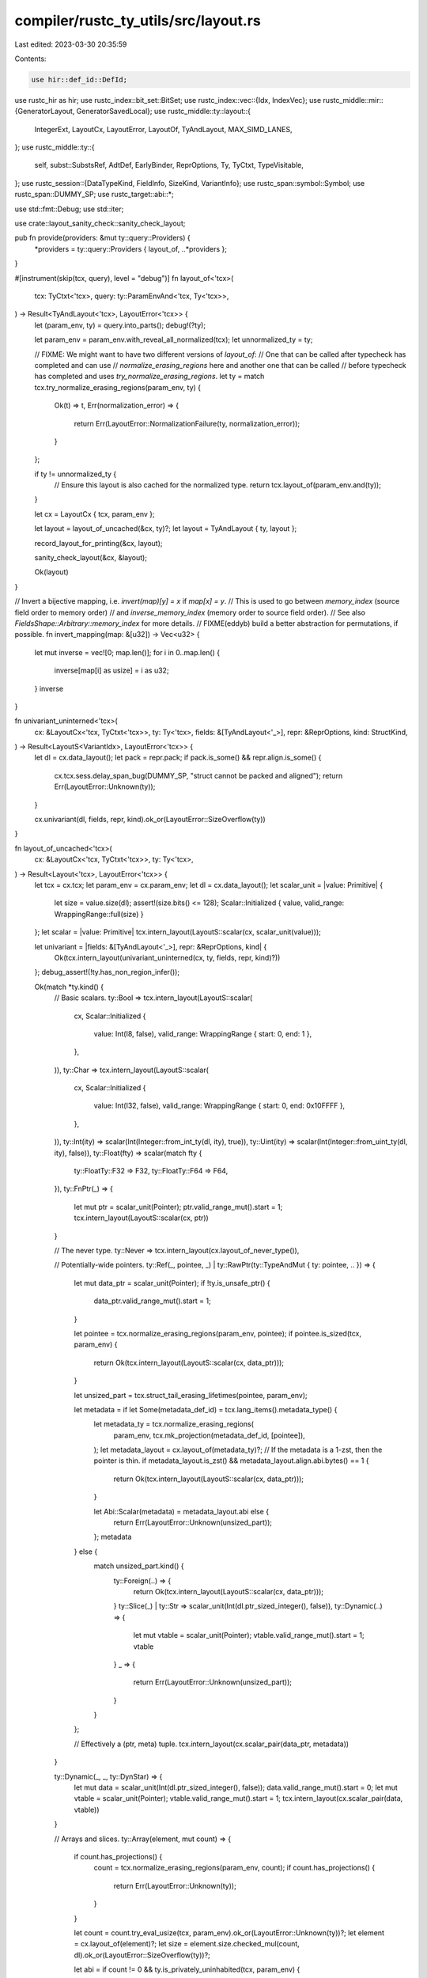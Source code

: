 compiler/rustc_ty_utils/src/layout.rs
=====================================

Last edited: 2023-03-30 20:35:59

Contents:

.. code-block:: rs

    use hir::def_id::DefId;
use rustc_hir as hir;
use rustc_index::bit_set::BitSet;
use rustc_index::vec::{Idx, IndexVec};
use rustc_middle::mir::{GeneratorLayout, GeneratorSavedLocal};
use rustc_middle::ty::layout::{
    IntegerExt, LayoutCx, LayoutError, LayoutOf, TyAndLayout, MAX_SIMD_LANES,
};
use rustc_middle::ty::{
    self, subst::SubstsRef, AdtDef, EarlyBinder, ReprOptions, Ty, TyCtxt, TypeVisitable,
};
use rustc_session::{DataTypeKind, FieldInfo, SizeKind, VariantInfo};
use rustc_span::symbol::Symbol;
use rustc_span::DUMMY_SP;
use rustc_target::abi::*;

use std::fmt::Debug;
use std::iter;

use crate::layout_sanity_check::sanity_check_layout;

pub fn provide(providers: &mut ty::query::Providers) {
    *providers = ty::query::Providers { layout_of, ..*providers };
}

#[instrument(skip(tcx, query), level = "debug")]
fn layout_of<'tcx>(
    tcx: TyCtxt<'tcx>,
    query: ty::ParamEnvAnd<'tcx, Ty<'tcx>>,
) -> Result<TyAndLayout<'tcx>, LayoutError<'tcx>> {
    let (param_env, ty) = query.into_parts();
    debug!(?ty);

    let param_env = param_env.with_reveal_all_normalized(tcx);
    let unnormalized_ty = ty;

    // FIXME: We might want to have two different versions of `layout_of`:
    // One that can be called after typecheck has completed and can use
    // `normalize_erasing_regions` here and another one that can be called
    // before typecheck has completed and uses `try_normalize_erasing_regions`.
    let ty = match tcx.try_normalize_erasing_regions(param_env, ty) {
        Ok(t) => t,
        Err(normalization_error) => {
            return Err(LayoutError::NormalizationFailure(ty, normalization_error));
        }
    };

    if ty != unnormalized_ty {
        // Ensure this layout is also cached for the normalized type.
        return tcx.layout_of(param_env.and(ty));
    }

    let cx = LayoutCx { tcx, param_env };

    let layout = layout_of_uncached(&cx, ty)?;
    let layout = TyAndLayout { ty, layout };

    record_layout_for_printing(&cx, layout);

    sanity_check_layout(&cx, &layout);

    Ok(layout)
}

// Invert a bijective mapping, i.e. `invert(map)[y] = x` if `map[x] = y`.
// This is used to go between `memory_index` (source field order to memory order)
// and `inverse_memory_index` (memory order to source field order).
// See also `FieldsShape::Arbitrary::memory_index` for more details.
// FIXME(eddyb) build a better abstraction for permutations, if possible.
fn invert_mapping(map: &[u32]) -> Vec<u32> {
    let mut inverse = vec![0; map.len()];
    for i in 0..map.len() {
        inverse[map[i] as usize] = i as u32;
    }
    inverse
}

fn univariant_uninterned<'tcx>(
    cx: &LayoutCx<'tcx, TyCtxt<'tcx>>,
    ty: Ty<'tcx>,
    fields: &[TyAndLayout<'_>],
    repr: &ReprOptions,
    kind: StructKind,
) -> Result<LayoutS<VariantIdx>, LayoutError<'tcx>> {
    let dl = cx.data_layout();
    let pack = repr.pack;
    if pack.is_some() && repr.align.is_some() {
        cx.tcx.sess.delay_span_bug(DUMMY_SP, "struct cannot be packed and aligned");
        return Err(LayoutError::Unknown(ty));
    }

    cx.univariant(dl, fields, repr, kind).ok_or(LayoutError::SizeOverflow(ty))
}

fn layout_of_uncached<'tcx>(
    cx: &LayoutCx<'tcx, TyCtxt<'tcx>>,
    ty: Ty<'tcx>,
) -> Result<Layout<'tcx>, LayoutError<'tcx>> {
    let tcx = cx.tcx;
    let param_env = cx.param_env;
    let dl = cx.data_layout();
    let scalar_unit = |value: Primitive| {
        let size = value.size(dl);
        assert!(size.bits() <= 128);
        Scalar::Initialized { value, valid_range: WrappingRange::full(size) }
    };
    let scalar = |value: Primitive| tcx.intern_layout(LayoutS::scalar(cx, scalar_unit(value)));

    let univariant = |fields: &[TyAndLayout<'_>], repr: &ReprOptions, kind| {
        Ok(tcx.intern_layout(univariant_uninterned(cx, ty, fields, repr, kind)?))
    };
    debug_assert!(!ty.has_non_region_infer());

    Ok(match *ty.kind() {
        // Basic scalars.
        ty::Bool => tcx.intern_layout(LayoutS::scalar(
            cx,
            Scalar::Initialized {
                value: Int(I8, false),
                valid_range: WrappingRange { start: 0, end: 1 },
            },
        )),
        ty::Char => tcx.intern_layout(LayoutS::scalar(
            cx,
            Scalar::Initialized {
                value: Int(I32, false),
                valid_range: WrappingRange { start: 0, end: 0x10FFFF },
            },
        )),
        ty::Int(ity) => scalar(Int(Integer::from_int_ty(dl, ity), true)),
        ty::Uint(ity) => scalar(Int(Integer::from_uint_ty(dl, ity), false)),
        ty::Float(fty) => scalar(match fty {
            ty::FloatTy::F32 => F32,
            ty::FloatTy::F64 => F64,
        }),
        ty::FnPtr(_) => {
            let mut ptr = scalar_unit(Pointer);
            ptr.valid_range_mut().start = 1;
            tcx.intern_layout(LayoutS::scalar(cx, ptr))
        }

        // The never type.
        ty::Never => tcx.intern_layout(cx.layout_of_never_type()),

        // Potentially-wide pointers.
        ty::Ref(_, pointee, _) | ty::RawPtr(ty::TypeAndMut { ty: pointee, .. }) => {
            let mut data_ptr = scalar_unit(Pointer);
            if !ty.is_unsafe_ptr() {
                data_ptr.valid_range_mut().start = 1;
            }

            let pointee = tcx.normalize_erasing_regions(param_env, pointee);
            if pointee.is_sized(tcx, param_env) {
                return Ok(tcx.intern_layout(LayoutS::scalar(cx, data_ptr)));
            }

            let unsized_part = tcx.struct_tail_erasing_lifetimes(pointee, param_env);

            let metadata = if let Some(metadata_def_id) = tcx.lang_items().metadata_type() {
                let metadata_ty = tcx.normalize_erasing_regions(
                    param_env,
                    tcx.mk_projection(metadata_def_id, [pointee]),
                );
                let metadata_layout = cx.layout_of(metadata_ty)?;
                // If the metadata is a 1-zst, then the pointer is thin.
                if metadata_layout.is_zst() && metadata_layout.align.abi.bytes() == 1 {
                    return Ok(tcx.intern_layout(LayoutS::scalar(cx, data_ptr)));
                }

                let Abi::Scalar(metadata) = metadata_layout.abi else {
                    return Err(LayoutError::Unknown(unsized_part));
                };
                metadata
            } else {
                match unsized_part.kind() {
                    ty::Foreign(..) => {
                        return Ok(tcx.intern_layout(LayoutS::scalar(cx, data_ptr)));
                    }
                    ty::Slice(_) | ty::Str => scalar_unit(Int(dl.ptr_sized_integer(), false)),
                    ty::Dynamic(..) => {
                        let mut vtable = scalar_unit(Pointer);
                        vtable.valid_range_mut().start = 1;
                        vtable
                    }
                    _ => {
                        return Err(LayoutError::Unknown(unsized_part));
                    }
                }
            };

            // Effectively a (ptr, meta) tuple.
            tcx.intern_layout(cx.scalar_pair(data_ptr, metadata))
        }

        ty::Dynamic(_, _, ty::DynStar) => {
            let mut data = scalar_unit(Int(dl.ptr_sized_integer(), false));
            data.valid_range_mut().start = 0;
            let mut vtable = scalar_unit(Pointer);
            vtable.valid_range_mut().start = 1;
            tcx.intern_layout(cx.scalar_pair(data, vtable))
        }

        // Arrays and slices.
        ty::Array(element, mut count) => {
            if count.has_projections() {
                count = tcx.normalize_erasing_regions(param_env, count);
                if count.has_projections() {
                    return Err(LayoutError::Unknown(ty));
                }
            }

            let count = count.try_eval_usize(tcx, param_env).ok_or(LayoutError::Unknown(ty))?;
            let element = cx.layout_of(element)?;
            let size = element.size.checked_mul(count, dl).ok_or(LayoutError::SizeOverflow(ty))?;

            let abi = if count != 0 && ty.is_privately_uninhabited(tcx, param_env) {
                Abi::Uninhabited
            } else {
                Abi::Aggregate { sized: true }
            };

            let largest_niche = if count != 0 { element.largest_niche } else { None };

            tcx.intern_layout(LayoutS {
                variants: Variants::Single { index: VariantIdx::new(0) },
                fields: FieldsShape::Array { stride: element.size, count },
                abi,
                largest_niche,
                align: element.align,
                size,
            })
        }
        ty::Slice(element) => {
            let element = cx.layout_of(element)?;
            tcx.intern_layout(LayoutS {
                variants: Variants::Single { index: VariantIdx::new(0) },
                fields: FieldsShape::Array { stride: element.size, count: 0 },
                abi: Abi::Aggregate { sized: false },
                largest_niche: None,
                align: element.align,
                size: Size::ZERO,
            })
        }
        ty::Str => tcx.intern_layout(LayoutS {
            variants: Variants::Single { index: VariantIdx::new(0) },
            fields: FieldsShape::Array { stride: Size::from_bytes(1), count: 0 },
            abi: Abi::Aggregate { sized: false },
            largest_niche: None,
            align: dl.i8_align,
            size: Size::ZERO,
        }),

        // Odd unit types.
        ty::FnDef(..) => univariant(&[], &ReprOptions::default(), StructKind::AlwaysSized)?,
        ty::Dynamic(_, _, ty::Dyn) | ty::Foreign(..) => {
            let mut unit = univariant_uninterned(
                cx,
                ty,
                &[],
                &ReprOptions::default(),
                StructKind::AlwaysSized,
            )?;
            match unit.abi {
                Abi::Aggregate { ref mut sized } => *sized = false,
                _ => bug!(),
            }
            tcx.intern_layout(unit)
        }

        ty::Generator(def_id, substs, _) => generator_layout(cx, ty, def_id, substs)?,

        ty::Closure(_, ref substs) => {
            let tys = substs.as_closure().upvar_tys();
            univariant(
                &tys.map(|ty| cx.layout_of(ty)).collect::<Result<Vec<_>, _>>()?,
                &ReprOptions::default(),
                StructKind::AlwaysSized,
            )?
        }

        ty::Tuple(tys) => {
            let kind =
                if tys.len() == 0 { StructKind::AlwaysSized } else { StructKind::MaybeUnsized };

            univariant(
                &tys.iter().map(|k| cx.layout_of(k)).collect::<Result<Vec<_>, _>>()?,
                &ReprOptions::default(),
                kind,
            )?
        }

        // SIMD vector types.
        ty::Adt(def, substs) if def.repr().simd() => {
            if !def.is_struct() {
                // Should have yielded E0517 by now.
                tcx.sess.delay_span_bug(
                    DUMMY_SP,
                    "#[repr(simd)] was applied to an ADT that is not a struct",
                );
                return Err(LayoutError::Unknown(ty));
            }

            // Supported SIMD vectors are homogeneous ADTs with at least one field:
            //
            // * #[repr(simd)] struct S(T, T, T, T);
            // * #[repr(simd)] struct S { x: T, y: T, z: T, w: T }
            // * #[repr(simd)] struct S([T; 4])
            //
            // where T is a primitive scalar (integer/float/pointer).

            // SIMD vectors with zero fields are not supported.
            // (should be caught by typeck)
            if def.non_enum_variant().fields.is_empty() {
                tcx.sess.fatal(&format!("monomorphising SIMD type `{}` of zero length", ty));
            }

            // Type of the first ADT field:
            let f0_ty = def.non_enum_variant().fields[0].ty(tcx, substs);

            // Heterogeneous SIMD vectors are not supported:
            // (should be caught by typeck)
            for fi in &def.non_enum_variant().fields {
                if fi.ty(tcx, substs) != f0_ty {
                    tcx.sess.fatal(&format!("monomorphising heterogeneous SIMD type `{}`", ty));
                }
            }

            // The element type and number of elements of the SIMD vector
            // are obtained from:
            //
            // * the element type and length of the single array field, if
            // the first field is of array type, or
            //
            // * the homogeneous field type and the number of fields.
            let (e_ty, e_len, is_array) = if let ty::Array(e_ty, _) = f0_ty.kind() {
                // First ADT field is an array:

                // SIMD vectors with multiple array fields are not supported:
                // (should be caught by typeck)
                if def.non_enum_variant().fields.len() != 1 {
                    tcx.sess.fatal(&format!(
                        "monomorphising SIMD type `{}` with more than one array field",
                        ty
                    ));
                }

                // Extract the number of elements from the layout of the array field:
                let FieldsShape::Array { count, .. } = cx.layout_of(f0_ty)?.layout.fields() else {
                    return Err(LayoutError::Unknown(ty));
                };

                (*e_ty, *count, true)
            } else {
                // First ADT field is not an array:
                (f0_ty, def.non_enum_variant().fields.len() as _, false)
            };

            // SIMD vectors of zero length are not supported.
            // Additionally, lengths are capped at 2^16 as a fixed maximum backends must
            // support.
            //
            // Can't be caught in typeck if the array length is generic.
            if e_len == 0 {
                tcx.sess.fatal(&format!("monomorphising SIMD type `{}` of zero length", ty));
            } else if e_len > MAX_SIMD_LANES {
                tcx.sess.fatal(&format!(
                    "monomorphising SIMD type `{}` of length greater than {}",
                    ty, MAX_SIMD_LANES,
                ));
            }

            // Compute the ABI of the element type:
            let e_ly = cx.layout_of(e_ty)?;
            let Abi::Scalar(e_abi) = e_ly.abi else {
                // This error isn't caught in typeck, e.g., if
                // the element type of the vector is generic.
                tcx.sess.fatal(&format!(
                    "monomorphising SIMD type `{}` with a non-primitive-scalar \
                    (integer/float/pointer) element type `{}`",
                    ty, e_ty
                ))
            };

            // Compute the size and alignment of the vector:
            let size = e_ly.size.checked_mul(e_len, dl).ok_or(LayoutError::SizeOverflow(ty))?;
            let align = dl.vector_align(size);
            let size = size.align_to(align.abi);

            // Compute the placement of the vector fields:
            let fields = if is_array {
                FieldsShape::Arbitrary { offsets: vec![Size::ZERO], memory_index: vec![0] }
            } else {
                FieldsShape::Array { stride: e_ly.size, count: e_len }
            };

            tcx.intern_layout(LayoutS {
                variants: Variants::Single { index: VariantIdx::new(0) },
                fields,
                abi: Abi::Vector { element: e_abi, count: e_len },
                largest_niche: e_ly.largest_niche,
                size,
                align,
            })
        }

        // ADTs.
        ty::Adt(def, substs) => {
            // Cache the field layouts.
            let variants = def
                .variants()
                .iter()
                .map(|v| {
                    v.fields
                        .iter()
                        .map(|field| cx.layout_of(field.ty(tcx, substs)))
                        .collect::<Result<Vec<_>, _>>()
                })
                .collect::<Result<IndexVec<VariantIdx, _>, _>>()?;

            if def.is_union() {
                if def.repr().pack.is_some() && def.repr().align.is_some() {
                    cx.tcx.sess.delay_span_bug(
                        tcx.def_span(def.did()),
                        "union cannot be packed and aligned",
                    );
                    return Err(LayoutError::Unknown(ty));
                }

                return Ok(tcx.intern_layout(
                    cx.layout_of_union(&def.repr(), &variants).ok_or(LayoutError::Unknown(ty))?,
                ));
            }

            tcx.intern_layout(
                cx.layout_of_struct_or_enum(
                    &def.repr(),
                    &variants,
                    def.is_enum(),
                    def.is_unsafe_cell(),
                    tcx.layout_scalar_valid_range(def.did()),
                    |min, max| Integer::repr_discr(tcx, ty, &def.repr(), min, max),
                    def.is_enum()
                        .then(|| def.discriminants(tcx).map(|(v, d)| (v, d.val as i128)))
                        .into_iter()
                        .flatten(),
                    def.repr().inhibit_enum_layout_opt()
                        || def
                            .variants()
                            .iter_enumerated()
                            .any(|(i, v)| v.discr != ty::VariantDiscr::Relative(i.as_u32())),
                    {
                        let param_env = tcx.param_env(def.did());
                        def.is_struct()
                            && match def.variants().iter().next().and_then(|x| x.fields.last()) {
                                Some(last_field) => {
                                    tcx.type_of(last_field.did).is_sized(tcx, param_env)
                                }
                                None => false,
                            }
                    },
                )
                .ok_or(LayoutError::SizeOverflow(ty))?,
            )
        }

        // Types with no meaningful known layout.
        ty::Alias(..) => {
            // NOTE(eddyb) `layout_of` query should've normalized these away,
            // if that was possible, so there's no reason to try again here.
            return Err(LayoutError::Unknown(ty));
        }

        ty::Placeholder(..) | ty::GeneratorWitness(..) | ty::Infer(_) => {
            bug!("Layout::compute: unexpected type `{}`", ty)
        }

        ty::Bound(..) | ty::Param(_) | ty::Error(_) => {
            return Err(LayoutError::Unknown(ty));
        }
    })
}

/// Overlap eligibility and variant assignment for each GeneratorSavedLocal.
#[derive(Clone, Debug, PartialEq)]
enum SavedLocalEligibility {
    Unassigned,
    Assigned(VariantIdx),
    // FIXME: Use newtype_index so we aren't wasting bytes
    Ineligible(Option<u32>),
}

// When laying out generators, we divide our saved local fields into two
// categories: overlap-eligible and overlap-ineligible.
//
// Those fields which are ineligible for overlap go in a "prefix" at the
// beginning of the layout, and always have space reserved for them.
//
// Overlap-eligible fields are only assigned to one variant, so we lay
// those fields out for each variant and put them right after the
// prefix.
//
// Finally, in the layout details, we point to the fields from the
// variants they are assigned to. It is possible for some fields to be
// included in multiple variants. No field ever "moves around" in the
// layout; its offset is always the same.
//
// Also included in the layout are the upvars and the discriminant.
// These are included as fields on the "outer" layout; they are not part
// of any variant.

/// Compute the eligibility and assignment of each local.
fn generator_saved_local_eligibility(
    info: &GeneratorLayout<'_>,
) -> (BitSet<GeneratorSavedLocal>, IndexVec<GeneratorSavedLocal, SavedLocalEligibility>) {
    use SavedLocalEligibility::*;

    let mut assignments: IndexVec<GeneratorSavedLocal, SavedLocalEligibility> =
        IndexVec::from_elem_n(Unassigned, info.field_tys.len());

    // The saved locals not eligible for overlap. These will get
    // "promoted" to the prefix of our generator.
    let mut ineligible_locals = BitSet::new_empty(info.field_tys.len());

    // Figure out which of our saved locals are fields in only
    // one variant. The rest are deemed ineligible for overlap.
    for (variant_index, fields) in info.variant_fields.iter_enumerated() {
        for local in fields {
            match assignments[*local] {
                Unassigned => {
                    assignments[*local] = Assigned(variant_index);
                }
                Assigned(idx) => {
                    // We've already seen this local at another suspension
                    // point, so it is no longer a candidate.
                    trace!(
                        "removing local {:?} in >1 variant ({:?}, {:?})",
                        local,
                        variant_index,
                        idx
                    );
                    ineligible_locals.insert(*local);
                    assignments[*local] = Ineligible(None);
                }
                Ineligible(_) => {}
            }
        }
    }

    // Next, check every pair of eligible locals to see if they
    // conflict.
    for local_a in info.storage_conflicts.rows() {
        let conflicts_a = info.storage_conflicts.count(local_a);
        if ineligible_locals.contains(local_a) {
            continue;
        }

        for local_b in info.storage_conflicts.iter(local_a) {
            // local_a and local_b are storage live at the same time, therefore they
            // cannot overlap in the generator layout. The only way to guarantee
            // this is if they are in the same variant, or one is ineligible
            // (which means it is stored in every variant).
            if ineligible_locals.contains(local_b) || assignments[local_a] == assignments[local_b] {
                continue;
            }

            // If they conflict, we will choose one to make ineligible.
            // This is not always optimal; it's just a greedy heuristic that
            // seems to produce good results most of the time.
            let conflicts_b = info.storage_conflicts.count(local_b);
            let (remove, other) =
                if conflicts_a > conflicts_b { (local_a, local_b) } else { (local_b, local_a) };
            ineligible_locals.insert(remove);
            assignments[remove] = Ineligible(None);
            trace!("removing local {:?} due to conflict with {:?}", remove, other);
        }
    }

    // Count the number of variants in use. If only one of them, then it is
    // impossible to overlap any locals in our layout. In this case it's
    // always better to make the remaining locals ineligible, so we can
    // lay them out with the other locals in the prefix and eliminate
    // unnecessary padding bytes.
    {
        let mut used_variants = BitSet::new_empty(info.variant_fields.len());
        for assignment in &assignments {
            if let Assigned(idx) = assignment {
                used_variants.insert(*idx);
            }
        }
        if used_variants.count() < 2 {
            for assignment in assignments.iter_mut() {
                *assignment = Ineligible(None);
            }
            ineligible_locals.insert_all();
        }
    }

    // Write down the order of our locals that will be promoted to the prefix.
    {
        for (idx, local) in ineligible_locals.iter().enumerate() {
            assignments[local] = Ineligible(Some(idx as u32));
        }
    }
    debug!("generator saved local assignments: {:?}", assignments);

    (ineligible_locals, assignments)
}

/// Compute the full generator layout.
fn generator_layout<'tcx>(
    cx: &LayoutCx<'tcx, TyCtxt<'tcx>>,
    ty: Ty<'tcx>,
    def_id: hir::def_id::DefId,
    substs: SubstsRef<'tcx>,
) -> Result<Layout<'tcx>, LayoutError<'tcx>> {
    use SavedLocalEligibility::*;
    let tcx = cx.tcx;
    let subst_field = |ty: Ty<'tcx>| EarlyBinder(ty).subst(tcx, substs);

    let Some(info) = tcx.generator_layout(def_id) else {
        return Err(LayoutError::Unknown(ty));
    };
    let (ineligible_locals, assignments) = generator_saved_local_eligibility(&info);

    // Build a prefix layout, including "promoting" all ineligible
    // locals as part of the prefix. We compute the layout of all of
    // these fields at once to get optimal packing.
    let tag_index = substs.as_generator().prefix_tys().count();

    // `info.variant_fields` already accounts for the reserved variants, so no need to add them.
    let max_discr = (info.variant_fields.len() - 1) as u128;
    let discr_int = Integer::fit_unsigned(max_discr);
    let discr_int_ty = discr_int.to_ty(tcx, false);
    let tag = Scalar::Initialized {
        value: Primitive::Int(discr_int, false),
        valid_range: WrappingRange { start: 0, end: max_discr },
    };
    let tag_layout = cx.tcx.intern_layout(LayoutS::scalar(cx, tag));
    let tag_layout = TyAndLayout { ty: discr_int_ty, layout: tag_layout };

    let promoted_layouts = ineligible_locals
        .iter()
        .map(|local| subst_field(info.field_tys[local]))
        .map(|ty| tcx.mk_maybe_uninit(ty))
        .map(|ty| cx.layout_of(ty));
    let prefix_layouts = substs
        .as_generator()
        .prefix_tys()
        .map(|ty| cx.layout_of(ty))
        .chain(iter::once(Ok(tag_layout)))
        .chain(promoted_layouts)
        .collect::<Result<Vec<_>, _>>()?;
    let prefix = univariant_uninterned(
        cx,
        ty,
        &prefix_layouts,
        &ReprOptions::default(),
        StructKind::AlwaysSized,
    )?;

    let (prefix_size, prefix_align) = (prefix.size, prefix.align);

    // Split the prefix layout into the "outer" fields (upvars and
    // discriminant) and the "promoted" fields. Promoted fields will
    // get included in each variant that requested them in
    // GeneratorLayout.
    debug!("prefix = {:#?}", prefix);
    let (outer_fields, promoted_offsets, promoted_memory_index) = match prefix.fields {
        FieldsShape::Arbitrary { mut offsets, memory_index } => {
            let mut inverse_memory_index = invert_mapping(&memory_index);

            // "a" (`0..b_start`) and "b" (`b_start..`) correspond to
            // "outer" and "promoted" fields respectively.
            let b_start = (tag_index + 1) as u32;
            let offsets_b = offsets.split_off(b_start as usize);
            let offsets_a = offsets;

            // Disentangle the "a" and "b" components of `inverse_memory_index`
            // by preserving the order but keeping only one disjoint "half" each.
            // FIXME(eddyb) build a better abstraction for permutations, if possible.
            let inverse_memory_index_b: Vec<_> =
                inverse_memory_index.iter().filter_map(|&i| i.checked_sub(b_start)).collect();
            inverse_memory_index.retain(|&i| i < b_start);
            let inverse_memory_index_a = inverse_memory_index;

            // Since `inverse_memory_index_{a,b}` each only refer to their
            // respective fields, they can be safely inverted
            let memory_index_a = invert_mapping(&inverse_memory_index_a);
            let memory_index_b = invert_mapping(&inverse_memory_index_b);

            let outer_fields =
                FieldsShape::Arbitrary { offsets: offsets_a, memory_index: memory_index_a };
            (outer_fields, offsets_b, memory_index_b)
        }
        _ => bug!(),
    };

    let mut size = prefix.size;
    let mut align = prefix.align;
    let variants = info
        .variant_fields
        .iter_enumerated()
        .map(|(index, variant_fields)| {
            // Only include overlap-eligible fields when we compute our variant layout.
            let variant_only_tys = variant_fields
                .iter()
                .filter(|local| match assignments[**local] {
                    Unassigned => bug!(),
                    Assigned(v) if v == index => true,
                    Assigned(_) => bug!("assignment does not match variant"),
                    Ineligible(_) => false,
                })
                .map(|local| subst_field(info.field_tys[*local]));

            let mut variant = univariant_uninterned(
                cx,
                ty,
                &variant_only_tys.map(|ty| cx.layout_of(ty)).collect::<Result<Vec<_>, _>>()?,
                &ReprOptions::default(),
                StructKind::Prefixed(prefix_size, prefix_align.abi),
            )?;
            variant.variants = Variants::Single { index };

            let FieldsShape::Arbitrary { offsets, memory_index } = variant.fields else {
                bug!();
            };

            // Now, stitch the promoted and variant-only fields back together in
            // the order they are mentioned by our GeneratorLayout.
            // Because we only use some subset (that can differ between variants)
            // of the promoted fields, we can't just pick those elements of the
            // `promoted_memory_index` (as we'd end up with gaps).
            // So instead, we build an "inverse memory_index", as if all of the
            // promoted fields were being used, but leave the elements not in the
            // subset as `INVALID_FIELD_IDX`, which we can filter out later to
            // obtain a valid (bijective) mapping.
            const INVALID_FIELD_IDX: u32 = !0;
            let mut combined_inverse_memory_index =
                vec![INVALID_FIELD_IDX; promoted_memory_index.len() + memory_index.len()];
            let mut offsets_and_memory_index = iter::zip(offsets, memory_index);
            let combined_offsets = variant_fields
                .iter()
                .enumerate()
                .map(|(i, local)| {
                    let (offset, memory_index) = match assignments[*local] {
                        Unassigned => bug!(),
                        Assigned(_) => {
                            let (offset, memory_index) = offsets_and_memory_index.next().unwrap();
                            (offset, promoted_memory_index.len() as u32 + memory_index)
                        }
                        Ineligible(field_idx) => {
                            let field_idx = field_idx.unwrap() as usize;
                            (promoted_offsets[field_idx], promoted_memory_index[field_idx])
                        }
                    };
                    combined_inverse_memory_index[memory_index as usize] = i as u32;
                    offset
                })
                .collect();

            // Remove the unused slots and invert the mapping to obtain the
            // combined `memory_index` (also see previous comment).
            combined_inverse_memory_index.retain(|&i| i != INVALID_FIELD_IDX);
            let combined_memory_index = invert_mapping(&combined_inverse_memory_index);

            variant.fields = FieldsShape::Arbitrary {
                offsets: combined_offsets,
                memory_index: combined_memory_index,
            };

            size = size.max(variant.size);
            align = align.max(variant.align);
            Ok(variant)
        })
        .collect::<Result<IndexVec<VariantIdx, _>, _>>()?;

    size = size.align_to(align.abi);

    let abi = if prefix.abi.is_uninhabited() || variants.iter().all(|v| v.abi.is_uninhabited()) {
        Abi::Uninhabited
    } else {
        Abi::Aggregate { sized: true }
    };

    let layout = tcx.intern_layout(LayoutS {
        variants: Variants::Multiple {
            tag,
            tag_encoding: TagEncoding::Direct,
            tag_field: tag_index,
            variants,
        },
        fields: outer_fields,
        abi,
        largest_niche: prefix.largest_niche,
        size,
        align,
    });
    debug!("generator layout ({:?}): {:#?}", ty, layout);
    Ok(layout)
}

/// This is invoked by the `layout_of` query to record the final
/// layout of each type.
#[inline(always)]
fn record_layout_for_printing<'tcx>(cx: &LayoutCx<'tcx, TyCtxt<'tcx>>, layout: TyAndLayout<'tcx>) {
    // If we are running with `-Zprint-type-sizes`, maybe record layouts
    // for dumping later.
    if cx.tcx.sess.opts.unstable_opts.print_type_sizes {
        record_layout_for_printing_outlined(cx, layout)
    }
}

fn record_layout_for_printing_outlined<'tcx>(
    cx: &LayoutCx<'tcx, TyCtxt<'tcx>>,
    layout: TyAndLayout<'tcx>,
) {
    // Ignore layouts that are done with non-empty environments or
    // non-monomorphic layouts, as the user only wants to see the stuff
    // resulting from the final codegen session.
    if layout.ty.has_non_region_param() || !cx.param_env.caller_bounds().is_empty() {
        return;
    }

    // (delay format until we actually need it)
    let record = |kind, packed, opt_discr_size, variants| {
        let type_desc = format!("{:?}", layout.ty);
        cx.tcx.sess.code_stats.record_type_size(
            kind,
            type_desc,
            layout.align.abi,
            layout.size,
            packed,
            opt_discr_size,
            variants,
        );
    };

    match *layout.ty.kind() {
        ty::Adt(adt_def, _) => {
            debug!("print-type-size t: `{:?}` process adt", layout.ty);
            let adt_kind = adt_def.adt_kind();
            let adt_packed = adt_def.repr().pack.is_some();
            let (variant_infos, opt_discr_size) = variant_info_for_adt(cx, layout, adt_def);
            record(adt_kind.into(), adt_packed, opt_discr_size, variant_infos);
        }

        ty::Generator(def_id, substs, _) => {
            debug!("print-type-size t: `{:?}` record generator", layout.ty);
            // Generators always have a begin/poisoned/end state with additional suspend points
            let (variant_infos, opt_discr_size) =
                variant_info_for_generator(cx, layout, def_id, substs);
            record(DataTypeKind::Generator, false, opt_discr_size, variant_infos);
        }

        ty::Closure(..) => {
            debug!("print-type-size t: `{:?}` record closure", layout.ty);
            record(DataTypeKind::Closure, false, None, vec![]);
        }

        _ => {
            debug!("print-type-size t: `{:?}` skip non-nominal", layout.ty);
        }
    };
}

fn variant_info_for_adt<'tcx>(
    cx: &LayoutCx<'tcx, TyCtxt<'tcx>>,
    layout: TyAndLayout<'tcx>,
    adt_def: AdtDef<'tcx>,
) -> (Vec<VariantInfo>, Option<Size>) {
    let build_variant_info = |n: Option<Symbol>, flds: &[Symbol], layout: TyAndLayout<'tcx>| {
        let mut min_size = Size::ZERO;
        let field_info: Vec<_> = flds
            .iter()
            .enumerate()
            .map(|(i, &name)| {
                let field_layout = layout.field(cx, i);
                let offset = layout.fields.offset(i);
                min_size = min_size.max(offset + field_layout.size);
                FieldInfo {
                    name,
                    offset: offset.bytes(),
                    size: field_layout.size.bytes(),
                    align: field_layout.align.abi.bytes(),
                }
            })
            .collect();

        VariantInfo {
            name: n,
            kind: if layout.is_unsized() { SizeKind::Min } else { SizeKind::Exact },
            align: layout.align.abi.bytes(),
            size: if min_size.bytes() == 0 { layout.size.bytes() } else { min_size.bytes() },
            fields: field_info,
        }
    };

    match layout.variants {
        Variants::Single { index } => {
            if !adt_def.variants().is_empty() && layout.fields != FieldsShape::Primitive {
                debug!("print-type-size `{:#?}` variant {}", layout, adt_def.variant(index).name);
                let variant_def = &adt_def.variant(index);
                let fields: Vec<_> = variant_def.fields.iter().map(|f| f.name).collect();
                (vec![build_variant_info(Some(variant_def.name), &fields, layout)], None)
            } else {
                (vec![], None)
            }
        }

        Variants::Multiple { tag, ref tag_encoding, .. } => {
            debug!(
                "print-type-size `{:#?}` adt general variants def {}",
                layout.ty,
                adt_def.variants().len()
            );
            let variant_infos: Vec<_> = adt_def
                .variants()
                .iter_enumerated()
                .map(|(i, variant_def)| {
                    let fields: Vec<_> = variant_def.fields.iter().map(|f| f.name).collect();
                    build_variant_info(Some(variant_def.name), &fields, layout.for_variant(cx, i))
                })
                .collect();

            (
                variant_infos,
                match tag_encoding {
                    TagEncoding::Direct => Some(tag.size(cx)),
                    _ => None,
                },
            )
        }
    }
}

fn variant_info_for_generator<'tcx>(
    cx: &LayoutCx<'tcx, TyCtxt<'tcx>>,
    layout: TyAndLayout<'tcx>,
    def_id: DefId,
    substs: ty::SubstsRef<'tcx>,
) -> (Vec<VariantInfo>, Option<Size>) {
    let Variants::Multiple { tag, ref tag_encoding, tag_field, .. } = layout.variants else {
        return (vec![], None);
    };

    let (generator, state_specific_names) = cx.tcx.generator_layout_and_saved_local_names(def_id);
    let upvar_names = cx.tcx.closure_saved_names_of_captured_variables(def_id);

    let mut upvars_size = Size::ZERO;
    let upvar_fields: Vec<_> = substs
        .as_generator()
        .upvar_tys()
        .zip(upvar_names)
        .enumerate()
        .map(|(field_idx, (_, name))| {
            let field_layout = layout.field(cx, field_idx);
            let offset = layout.fields.offset(field_idx);
            upvars_size = upvars_size.max(offset + field_layout.size);
            FieldInfo {
                name: Symbol::intern(&name),
                offset: offset.bytes(),
                size: field_layout.size.bytes(),
                align: field_layout.align.abi.bytes(),
            }
        })
        .collect();

    let variant_infos: Vec<_> = generator
        .variant_fields
        .iter_enumerated()
        .map(|(variant_idx, variant_def)| {
            let variant_layout = layout.for_variant(cx, variant_idx);
            let mut variant_size = Size::ZERO;
            let fields = variant_def
                .iter()
                .enumerate()
                .map(|(field_idx, local)| {
                    let field_layout = variant_layout.field(cx, field_idx);
                    let offset = variant_layout.fields.offset(field_idx);
                    // The struct is as large as the last field's end
                    variant_size = variant_size.max(offset + field_layout.size);
                    FieldInfo {
                        name: state_specific_names.get(*local).copied().flatten().unwrap_or(
                            Symbol::intern(&format!(".generator_field{}", local.as_usize())),
                        ),
                        offset: offset.bytes(),
                        size: field_layout.size.bytes(),
                        align: field_layout.align.abi.bytes(),
                    }
                })
                .chain(upvar_fields.iter().copied())
                .collect();

            // If the variant has no state-specific fields, then it's the size of the upvars.
            if variant_size == Size::ZERO {
                variant_size = upvars_size;
            }

            // This `if` deserves some explanation.
            //
            // The layout code has a choice of where to place the discriminant of this generator.
            // If the discriminant of the generator is placed early in the layout (before the
            // variant's own fields), then it'll implicitly be counted towards the size of the
            // variant, since we use the maximum offset to calculate size.
            //    (side-note: I know this is a bit problematic given upvars placement, etc).
            //
            // This is important, since the layout printing code always subtracts this discriminant
            // size from the variant size if the struct is "enum"-like, so failing to account for it
            // will either lead to numerical underflow, or an underreported variant size...
            //
            // However, if the discriminant is placed past the end of the variant, then we need
            // to factor in the size of the discriminant manually. This really should be refactored
            // better, but this "works" for now.
            if layout.fields.offset(tag_field) >= variant_size {
                variant_size += match tag_encoding {
                    TagEncoding::Direct => tag.size(cx),
                    _ => Size::ZERO,
                };
            }

            VariantInfo {
                name: Some(Symbol::intern(&ty::GeneratorSubsts::variant_name(variant_idx))),
                kind: SizeKind::Exact,
                size: variant_size.bytes(),
                align: variant_layout.align.abi.bytes(),
                fields,
            }
        })
        .collect();
    (
        variant_infos,
        match tag_encoding {
            TagEncoding::Direct => Some(tag.size(cx)),
            _ => None,
        },
    )
}


